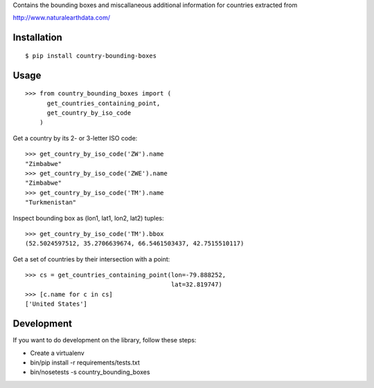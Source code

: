 Contains the bounding boxes and miscallaneous additional information for countries
extracted from 

http://www.naturalearthdata.com/

Installation
============

::

    $ pip install country-bounding-boxes

Usage
=====

::

    >>> from country_bounding_boxes import (
          get_countries_containing_point,
          get_country_by_iso_code
        )

Get a country by its 2- or 3-letter ISO code::

    >>> get_country_by_iso_code('ZW').name
    "Zimbabwe"
    >>> get_country_by_iso_code('ZWE').name
    "Zimbabwe"
    >>> get_country_by_iso_code('TM').name
    "Turkmenistan"

Inspect bounding box as (lon1, lat1, lon2, lat2) tuples::

    >>> get_country_by_iso_code('TM').bbox
    (52.5024597512, 35.2706639674, 66.5461503437, 42.7515510117)

Get a set of countries by their intersection with a point::

    >>> cs = get_countries_containing_point(lon=-79.888252,
                                            lat=32.819747)
    >>> [c.name for c in cs]
    ['United States']



Development
===========

If you want to do development on the library, follow these steps:

* Create a virtualenv
* bin/pip install -r requirements/tests.txt
* bin/nosetests -s country_bounding_boxes

